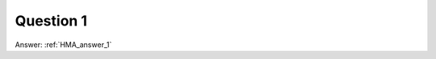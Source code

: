 .. Adding labels to the beginning of your lab is helpful for linking to the lab from other pages
.. _HMA_question_1:

-------------
Question 1
-------------



.. figure:: images/q1.png



Answer: :ref:`HMA_answer_1`

